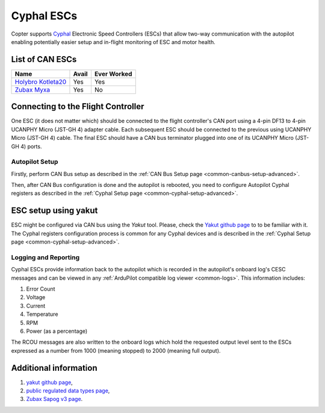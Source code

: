 .. _common-cyphal-escs:

=============
Cyphal ESCs
=============

Copter supports `Cyphal <https://opencyphal.org/>`__ Electronic Speed Controllers
(ESCs) that allow two-way communication with the autopilot
enabling potentially easier setup and in-flight monitoring of ESC and
motor health.

..  youtube:: 7vLIsBtI9Hs
    :width: 100%

List of CAN ESCs
================

+-----------------------------------------------------------------------------------------------+--------------------------------------------------------------------------------------------+-----------------------------------------------------------------------------------------------------------------+
+ Name                                                                                          + Avail                                                                                      + Ever Worked                                                                                                     +
+===============================================================================================+============================================================================================+=================================================================================================================+
+ `Holybro Kotleta20 <http://www.holybro.com/product/kotleta20/>`__                             + Yes                                                                                        + Yes                                                                                                             +
+-----------------------------------------------------------------------------------------------+--------------------------------------------------------------------------------------------+-----------------------------------------------------------------------------------------------------------------+
+ `Zubax Myxa <https://zubax.com/products/myxa>`__                                              + Yes                                                                                        + No                                                                                                              +
+-----------------------------------------------------------------------------------------------+--------------------------------------------------------------------------------------------+-----------------------------------------------------------------------------------------------------------------+

Connecting to the Flight Controller
===================================

.. image:: ../../../images/Pixhawk_UAVCAN_ESC.jpg
    :target: ../_images/Pixhawk_UAVCAN_ESC.jpg

One ESC (it does not matter which) should be connected to the flight controller's
CAN port using a 4-pin DF13 to 4-pin UCANPHY Micro (JST-GH 4) adapter cable. Each
subsequent ESC should be connected to the previous using
UCANPHY Micro (JST-GH 4) cable. The final ESC should have a CAN bus terminator plugged
into one of its UCANPHY Micro (JST-GH 4) ports.

Autopilot Setup
---------------------

Firstly, perform CAN Bus setup as described in the :ref:`CAN Bus Setup page <common-canbus-setup-advanced>`.

Then, after CAN Bus configuration is done and the autopilot is rebooted, you need to configure Autopilot Cyphal registers as described in the :ref:`Cyphal Setup page <common-cyphal-setup-advanced>`.


ESC setup using yakut
===================================

ESC might be configured via CAN bus using the `Yakut` tool.
Please, check the `Yakut github page <https://github.com/OpenCyphal/yakut>`__  to to be familiar with it.
The Cyphal registers configuration process is common for any Cyphal devices and is described in the :ref:`Cyphal Setup page <common-cyphal-setup-advanced>`.

Logging and Reporting
---------------------

Cyphal ESCs provide information back to the autopilot which is recorded in the autopilot's onboard log's CESC messages and can be viewed in any :ref:`ArduPilot compatible log viewer <common-logs>`.  This information includes:

1. Error Count
2. Voltage
3. Current
4. Temperature
5. RPM
6. Power (as a percentage)

The RCOU messages are also written to the onboard logs which hold the requested output level sent to the ESCs expressed as a number from 1000 (meaning stopped) to 2000 (meaning full output).

Additional information
======================

1. `yakut github page <https://github.com/OpenCyphal/yakut>`__,
2. `public regulated data types page <https://github.com/OpenCyphal/public_regulated_data_types>`__,
3. `Zubax Sapog v3 page <https://github.com/Zubax/sapog/tree/v3>`__.
